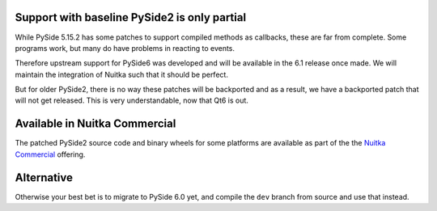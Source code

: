 ###############################################
 Support with baseline PySide2 is only partial
###############################################

While PySide 5.15.2 has some patches to support compiled methods as
callbacks, these are far from complete. Some programs work, but many do
have problems in reacting to events.

Therefore upstream support for PySide6 was developed and will be
available in the 6.1 release once made. We will maintain the integration
of Nuitka such that it should be perfect.

But for older PySide2, there is no way these patches will be backported
and as a result, we have a backported patch that will not get released.
This is very understandable, now that Qt6 is out.

################################
 Available in Nuitka Commercial
################################

The patched PySide2 source code and binary wheels for some platforms are
available as part of the the `Nuitka Commercial
</pages/commercial.html>`__ offering.

#############
 Alternative
#############

Otherwise your best bet is to migrate to PySide 6.0 yet, and compile the
``dev`` branch from source and use that instead.
